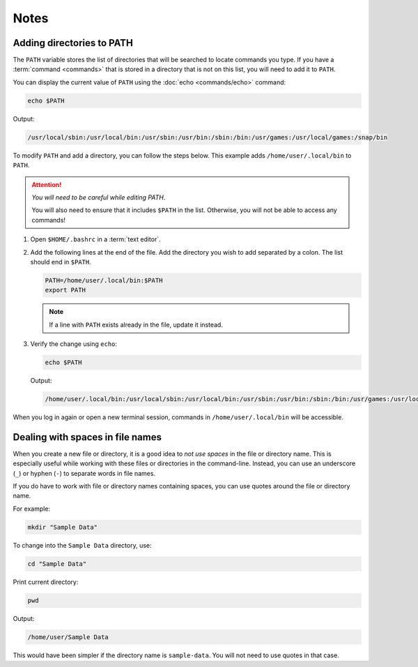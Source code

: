 Notes
=====

.. _adding-directories-to-path:

Adding directories to PATH
--------------------------
The ``PATH`` variable stores the list of directories that 
will be searched to locate commands you type. 
If you have a :term:`command <commands>` that is stored in a
directory that is not on this list, you will need to add 
it to ``PATH``.

You can display the current value of ``PATH`` using the 
:doc:`echo <commands/echo>` command:

.. code-block:: bash

   echo $PATH
   
Output:

.. code-block:: console

   /usr/local/sbin:/usr/local/bin:/usr/sbin:/usr/bin:/sbin:/bin:/usr/games:/usr/local/games:/snap/bin
   
To modify ``PATH`` and add a directory, you can follow the 
steps below. This example adds ``/home/user/.local/bin`` 
to ``PATH``.

.. attention::

   *You will need to be careful while editing PATH*.
   
   You will also need to ensure that it includes ``$PATH``
   in the list. Otherwise, you will not be able to 
   access any commands!

1. Open ``$HOME/.bashrc`` in a :term:`text editor`.

2. Add the following lines at the end of the file. 
   Add the directory you wish to add separated by
   a colon. The list should end in ``$PATH``.

   .. code-block:: bash

      PATH=/home/user/.local/bin:$PATH
      export PATH
      
   .. note::
      
      If a line with ``PATH`` exists already in the file, 
      update it instead.
3. Verify the change using ``echo``:

   .. code-block:: bash
   
      echo $PATH
      
   Output:
   
   .. code-block:: console
   
      /home/user/.local/bin:/usr/local/sbin:/usr/local/bin:/usr/sbin:/usr/bin:/sbin:/bin:/usr/games:/usr/local/games:/snap/bin
      
   
When you log in again or open a new terminal session, 
commands in ``/home/user/.local/bin`` will be 
accessible.

Dealing with spaces in file names
---------------------------------
When you create a new file or directory, it is a good
idea to *not use spaces* in the file or directory name.
This is especially useful while working with these files 
or directories in the command-line.
Instead, you can use an underscore 
(``_``) or hyphen (``-``) to separate words in file names.

If you do have to work with file or directory names 
containing spaces, you can use quotes around the file or 
directory name.

For example:

.. code-block:: bash

   mkdir "Sample Data"
   
To change into the ``Sample Data`` directory, use:

.. code-block:: bash

   cd "Sample Data"
   
Print current directory:

.. code-block:: bash

   pwd

Output:
   
.. code-block:: console

   /home/user/Sample Data
   
This would have been simpler if the directory name is
``sample-data``. You will not need to use quotes in that 
case.


